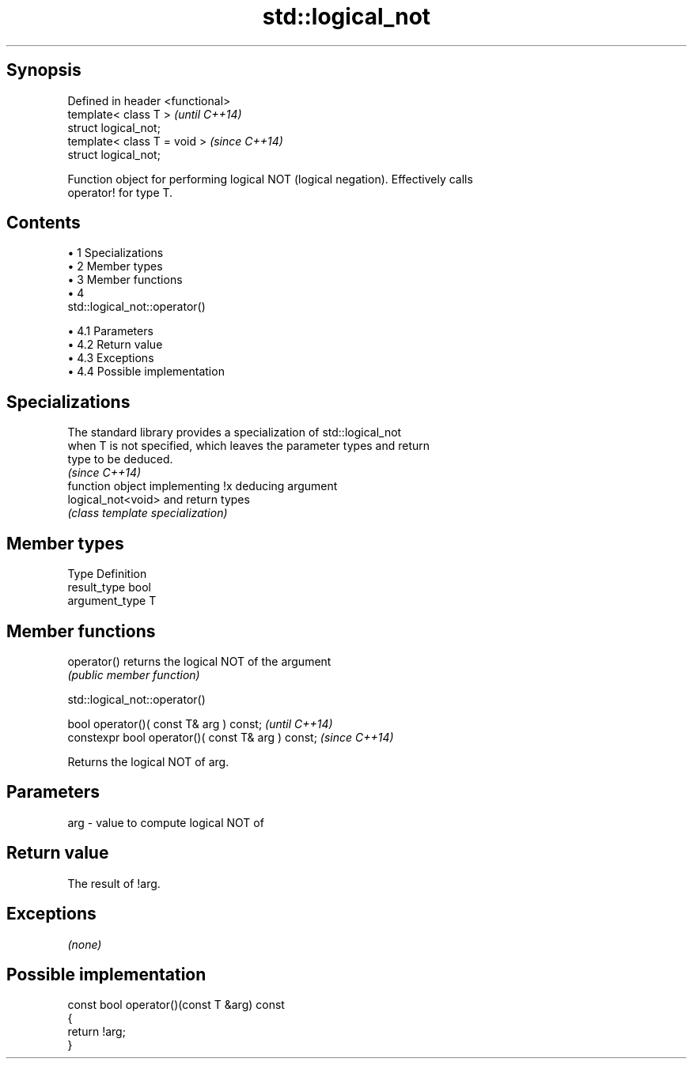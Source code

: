 .TH std::logical_not 3 "Apr 19 2014" "1.0.0" "C++ Standard Libary"
.SH Synopsis
   Defined in header <functional>
   template< class T >             \fI(until C++14)\fP
   struct logical_not;
   template< class T = void >      \fI(since C++14)\fP
   struct logical_not;

   Function object for performing logical NOT (logical negation). Effectively calls
   operator! for type T.

.SH Contents

     • 1 Specializations
     • 2 Member types
     • 3 Member functions
     • 4
       std::logical_not::operator()

          • 4.1 Parameters
          • 4.2 Return value
          • 4.3 Exceptions
          • 4.4 Possible implementation

.SH Specializations

   The standard library provides a specialization of std::logical_not
   when T is not specified, which leaves the parameter types and return
   type to be deduced.
                                                                          \fI(since C++14)\fP
                     function object implementing !x deducing argument
   logical_not<void> and return types
                     \fI(class template specialization)\fP

.SH Member types

   Type          Definition
   result_type   bool
   argument_type T

.SH Member functions

   operator() returns the logical NOT of the argument
              \fI(public member function)\fP

                               std::logical_not::operator()

   bool operator()( const T& arg ) const;            \fI(until C++14)\fP
   constexpr bool operator()( const T& arg ) const;  \fI(since C++14)\fP

   Returns the logical NOT of arg.

.SH Parameters

   arg - value to compute logical NOT of

.SH Return value

   The result of !arg.

.SH Exceptions

   \fI(none)\fP

.SH Possible implementation

   const bool operator()(const T &arg) const
   {
       return !arg;
   }
